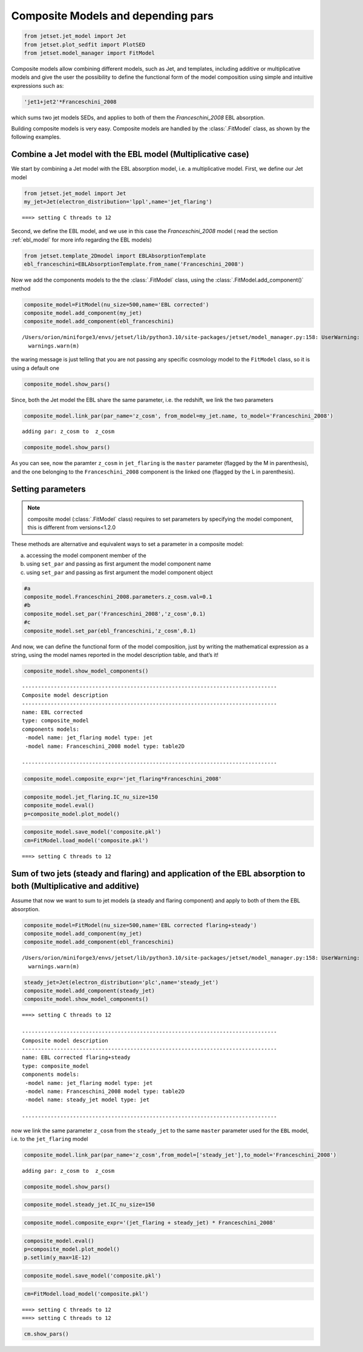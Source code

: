 .. _composite_models:

Composite Models and depending pars
===================================

.. code:: ipython3

    from jetset.jet_model import Jet
    from jetset.plot_sedfit import PlotSED
    from jetset.model_manager import FitModel


Composite models allow combining different models, such as Jet, and templates, including additive or multiplicative models and give the user the possibility to define the functional form of the model composition using simple and intuitive expressions such as:

.. code-block:: ipython3

    'jet1+jet2'*Franceschini_2008

which sums two jet models SEDs, and applies to both of them the `Franceschini_2008` EBL absorption.

Building composite models is very easy. Composite models are handled by  the :class:`.FitModel` class, as shown by the following examples. 

Combine a Jet model with the EBL model (Multiplicative case)
------------------------------------------------------------

We start by combining a Jet model with the EBL absorption model, i.e. a
multiplicative model. First, we define our Jet model

.. code:: ipython3

    from jetset.jet_model import Jet
    my_jet=Jet(electron_distribution='lppl',name='jet_flaring')


.. parsed-literal::

    ===> setting C threads to 12


Second, we define the EBL model, and we use in this case the `Franceschini_2008` model ( read the section :ref:`ebl_model`  for more info regarding the EBL models)

.. code:: ipython3

    from jetset.template_2Dmodel import EBLAbsorptionTemplate
    ebl_franceschini=EBLAbsorptionTemplate.from_name('Franceschini_2008')

Now we add the components models to the the :class:`.FitModel` class, using the :class:`.FitModel.add_component()` method 

.. code:: ipython3

    composite_model=FitModel(nu_size=500,name='EBL corrected')
    composite_model.add_component(my_jet)
    composite_model.add_component(ebl_franceschini)



.. parsed-literal::

    /Users/orion/miniforge3/envs/jetset/lib/python3.10/site-packages/jetset/model_manager.py:158: UserWarning: no cosmology defined, using FlatLambdaCDM(name="Planck13", H0=67.77 km / (Mpc s), Om0=0.30712, Tcmb0=2.7255 K, Neff=3.046, m_nu=[0.   0.   0.06] eV, Ob0=0.048252)
      warnings.warn(m)


the waring message is just telling that you are not passing any specific
cosmology model to the ``FitModel`` class, so it is using a default one

.. code:: ipython3

    composite_model.show_pars()



.. raw:: html

    <i>Table length=14</i>
    <table id="table5747322560-454422" class="table-striped table-bordered table-condensed">
    <thead><tr><th>model name</th><th>name</th><th>par type</th><th>units</th><th>val</th><th>phys. bound. min</th><th>phys. bound. max</th><th>log</th><th>frozen</th></tr></thead>
    <tr><td>jet_flaring</td><td>R</td><td>region_size</td><td>cm</td><td>5.000000e+15</td><td>1.000000e+03</td><td>1.000000e+30</td><td>False</td><td>False</td></tr>
    <tr><td>jet_flaring</td><td>R_H</td><td>region_position</td><td>cm</td><td>1.000000e+17</td><td>0.000000e+00</td><td>--</td><td>False</td><td>True</td></tr>
    <tr><td>jet_flaring</td><td>B</td><td>magnetic_field</td><td>gauss</td><td>1.000000e-01</td><td>0.000000e+00</td><td>--</td><td>False</td><td>False</td></tr>
    <tr><td>jet_flaring</td><td>NH_cold_to_rel_e</td><td>cold_p_to_rel_e_ratio</td><td></td><td>1.000000e+00</td><td>0.000000e+00</td><td>--</td><td>False</td><td>True</td></tr>
    <tr><td>jet_flaring</td><td>beam_obj</td><td>beaming</td><td></td><td>1.000000e+01</td><td>1.000000e-04</td><td>--</td><td>False</td><td>False</td></tr>
    <tr><td>jet_flaring</td><td>z_cosm</td><td>redshift</td><td></td><td>1.000000e-01</td><td>0.000000e+00</td><td>--</td><td>False</td><td>False</td></tr>
    <tr><td>jet_flaring</td><td>gmin</td><td>low-energy-cut-off</td><td>lorentz-factor*</td><td>2.000000e+00</td><td>1.000000e+00</td><td>1.000000e+09</td><td>False</td><td>False</td></tr>
    <tr><td>jet_flaring</td><td>gmax</td><td>high-energy-cut-off</td><td>lorentz-factor*</td><td>1.000000e+06</td><td>1.000000e+00</td><td>1.000000e+15</td><td>False</td><td>False</td></tr>
    <tr><td>jet_flaring</td><td>N</td><td>emitters_density</td><td>1 / cm3</td><td>1.000000e+02</td><td>0.000000e+00</td><td>--</td><td>False</td><td>False</td></tr>
    <tr><td>jet_flaring</td><td>gamma0_log_parab</td><td>turn-over-energy</td><td>lorentz-factor*</td><td>1.000000e+04</td><td>1.000000e+00</td><td>1.000000e+09</td><td>False</td><td>False</td></tr>
    <tr><td>jet_flaring</td><td>s</td><td>LE_spectral_slope</td><td></td><td>2.000000e+00</td><td>-1.000000e+01</td><td>1.000000e+01</td><td>False</td><td>False</td></tr>
    <tr><td>jet_flaring</td><td>r</td><td>spectral_curvature</td><td></td><td>4.000000e-01</td><td>-1.500000e+01</td><td>1.500000e+01</td><td>False</td><td>False</td></tr>
    <tr><td>Franceschini_2008</td><td>scale_factor</td><td>scale_factor</td><td></td><td>1.000000e+00</td><td>0.000000e+00</td><td>--</td><td>False</td><td>True</td></tr>
    <tr><td>Franceschini_2008</td><td>z_cosm</td><td>redshift</td><td></td><td>1.000000e+00</td><td>0.000000e+00</td><td>--</td><td>False</td><td>True</td></tr>
    </table><style>table.dataTable {clear: both; width: auto !important; margin: 0 !important;}
    .dataTables_info, .dataTables_length, .dataTables_filter, .dataTables_paginate{
    display: inline-block; margin-right: 1em; }
    .paginate_button { margin-right: 5px; }
    </style>
    <script>
    
    var astropy_sort_num = function(a, b) {
        var a_num = parseFloat(a);
        var b_num = parseFloat(b);
    
        if (isNaN(a_num) && isNaN(b_num))
            return ((a < b) ? -1 : ((a > b) ? 1 : 0));
        else if (!isNaN(a_num) && !isNaN(b_num))
            return ((a_num < b_num) ? -1 : ((a_num > b_num) ? 1 : 0));
        else
            return isNaN(a_num) ? -1 : 1;
    }
    
    require.config({paths: {
        datatables: 'https://cdn.datatables.net/1.10.12/js/jquery.dataTables.min'
    }});
    require(["datatables"], function(){
        console.log("$('#table5747322560-454422').dataTable()");
    
    jQuery.extend( jQuery.fn.dataTableExt.oSort, {
        "optionalnum-asc": astropy_sort_num,
        "optionalnum-desc": function (a,b) { return -astropy_sort_num(a, b); }
    });
    
        $('#table5747322560-454422').dataTable({
            order: [],
            pageLength: 100,
            lengthMenu: [[10, 25, 50, 100, 500, 1000, -1], [10, 25, 50, 100, 500, 1000, 'All']],
            pagingType: "full_numbers",
            columnDefs: [{targets: [4, 5, 6], type: "optionalnum"}]
        });
    });
    </script>



Since, both the Jet model the EBL share the same parameter, i.e. the
redshift, we link the two parameters

.. code:: ipython3

    composite_model.link_par(par_name='z_cosm', from_model=my_jet.name, to_model='Franceschini_2008')



.. parsed-literal::

    adding par: z_cosm to  z_cosm


.. code:: ipython3

    composite_model.show_pars()



.. raw:: html

    <i>Table length=14</i>
    <table id="table5747319344-882310" class="table-striped table-bordered table-condensed">
    <thead><tr><th>model name</th><th>name</th><th>par type</th><th>units</th><th>val</th><th>phys. bound. min</th><th>phys. bound. max</th><th>log</th><th>frozen</th></tr></thead>
    <tr><td>jet_flaring</td><td>R</td><td>region_size</td><td>cm</td><td>5.000000e+15</td><td>1.000000e+03</td><td>1.000000e+30</td><td>False</td><td>False</td></tr>
    <tr><td>jet_flaring</td><td>R_H</td><td>region_position</td><td>cm</td><td>1.000000e+17</td><td>0.000000e+00</td><td>--</td><td>False</td><td>True</td></tr>
    <tr><td>jet_flaring</td><td>B</td><td>magnetic_field</td><td>gauss</td><td>1.000000e-01</td><td>0.000000e+00</td><td>--</td><td>False</td><td>False</td></tr>
    <tr><td>jet_flaring</td><td>NH_cold_to_rel_e</td><td>cold_p_to_rel_e_ratio</td><td></td><td>1.000000e+00</td><td>0.000000e+00</td><td>--</td><td>False</td><td>True</td></tr>
    <tr><td>jet_flaring</td><td>beam_obj</td><td>beaming</td><td></td><td>1.000000e+01</td><td>1.000000e-04</td><td>--</td><td>False</td><td>False</td></tr>
    <tr><td>jet_flaring</td><td>z_cosm(L,Franceschini_2008)</td><td>redshift</td><td></td><td>--</td><td>--</td><td>--</td><td>False</td><td>True</td></tr>
    <tr><td>jet_flaring</td><td>gmin</td><td>low-energy-cut-off</td><td>lorentz-factor*</td><td>2.000000e+00</td><td>1.000000e+00</td><td>1.000000e+09</td><td>False</td><td>False</td></tr>
    <tr><td>jet_flaring</td><td>gmax</td><td>high-energy-cut-off</td><td>lorentz-factor*</td><td>1.000000e+06</td><td>1.000000e+00</td><td>1.000000e+15</td><td>False</td><td>False</td></tr>
    <tr><td>jet_flaring</td><td>N</td><td>emitters_density</td><td>1 / cm3</td><td>1.000000e+02</td><td>0.000000e+00</td><td>--</td><td>False</td><td>False</td></tr>
    <tr><td>jet_flaring</td><td>gamma0_log_parab</td><td>turn-over-energy</td><td>lorentz-factor*</td><td>1.000000e+04</td><td>1.000000e+00</td><td>1.000000e+09</td><td>False</td><td>False</td></tr>
    <tr><td>jet_flaring</td><td>s</td><td>LE_spectral_slope</td><td></td><td>2.000000e+00</td><td>-1.000000e+01</td><td>1.000000e+01</td><td>False</td><td>False</td></tr>
    <tr><td>jet_flaring</td><td>r</td><td>spectral_curvature</td><td></td><td>4.000000e-01</td><td>-1.500000e+01</td><td>1.500000e+01</td><td>False</td><td>False</td></tr>
    <tr><td>Franceschini_2008</td><td>scale_factor</td><td>scale_factor</td><td></td><td>1.000000e+00</td><td>0.000000e+00</td><td>--</td><td>False</td><td>True</td></tr>
    <tr><td>Franceschini_2008</td><td>z_cosm(M)</td><td>redshift</td><td></td><td>1.000000e+00</td><td>0.000000e+00</td><td>--</td><td>False</td><td>True</td></tr>
    </table><style>table.dataTable {clear: both; width: auto !important; margin: 0 !important;}
    .dataTables_info, .dataTables_length, .dataTables_filter, .dataTables_paginate{
    display: inline-block; margin-right: 1em; }
    .paginate_button { margin-right: 5px; }
    </style>
    <script>
    
    var astropy_sort_num = function(a, b) {
        var a_num = parseFloat(a);
        var b_num = parseFloat(b);
    
        if (isNaN(a_num) && isNaN(b_num))
            return ((a < b) ? -1 : ((a > b) ? 1 : 0));
        else if (!isNaN(a_num) && !isNaN(b_num))
            return ((a_num < b_num) ? -1 : ((a_num > b_num) ? 1 : 0));
        else
            return isNaN(a_num) ? -1 : 1;
    }
    
    require.config({paths: {
        datatables: 'https://cdn.datatables.net/1.10.12/js/jquery.dataTables.min'
    }});
    require(["datatables"], function(){
        console.log("$('#table5747319344-882310').dataTable()");
    
    jQuery.extend( jQuery.fn.dataTableExt.oSort, {
        "optionalnum-asc": astropy_sort_num,
        "optionalnum-desc": function (a,b) { return -astropy_sort_num(a, b); }
    });
    
        $('#table5747319344-882310').dataTable({
            order: [],
            pageLength: 100,
            lengthMenu: [[10, 25, 50, 100, 500, 1000, -1], [10, 25, 50, 100, 500, 1000, 'All']],
            pagingType: "full_numbers",
            columnDefs: [{targets: [4, 5, 6], type: "optionalnum"}]
        });
    });
    </script>



As you can see, now the paramter ``z_cosm`` in ``jet_flaring`` is the
``master`` parameter (flagged by the M in parenthesis), and the one
belonging to the ``Franceschini_2008`` component is the linked one
(flagged by the L in parenthesis).

Setting parameters
------------------

.. note::
   composite model  (:class:`.FitModel` class) requires to set parameters by specifying the model component, this is different from versions<1.2.0

These methods are alternative and equivalent ways to set a parameter in
a composite model:

a) accessing the model component member of the

b) using ``set_par`` and passing as first argument the model component
   name

c) using ``set_par`` and passing as first argument the model component
   object

.. code:: ipython3

    #a
    composite_model.Franceschini_2008.parameters.z_cosm.val=0.1
    #b
    composite_model.set_par('Franceschini_2008','z_cosm',0.1)
    #c
    composite_model.set_par(ebl_franceschini,'z_cosm',0.1)

And now, we can define the functional form of the model composition,
just by writing the mathematical expression as a string, using the model
names reported in the model description table, and that’s it!

.. code:: ipython3

    composite_model.show_model_components()


.. parsed-literal::

    
    --------------------------------------------------------------------------------
    Composite model description
    --------------------------------------------------------------------------------
    name: EBL corrected  
    type: composite_model  
    components models:
     -model name: jet_flaring model type: jet
     -model name: Franceschini_2008 model type: table2D
    
    --------------------------------------------------------------------------------


.. code:: ipython3

    composite_model.composite_expr='jet_flaring*Franceschini_2008'

.. code:: ipython3

    composite_model.jet_flaring.IC_nu_size=150
    composite_model.eval()
    p=composite_model.plot_model()




.. image:: Composite_model_files/Composite_model_24_0.png


.. code:: ipython3

    composite_model.save_model('composite.pkl')
    cm=FitModel.load_model('composite.pkl')


.. parsed-literal::

    ===> setting C threads to 12


Sum of two jets (steady and flaring) and application of the EBL absorption to both (Multiplicative and additive)
----------------------------------------------------------------------------------------------------------------

Assume that now we want to sum to jet models (a steady and flaring
component) and apply to both of them the EBL absorption.

.. code:: ipython3

    composite_model=FitModel(nu_size=500,name='EBL corrected flaring+steady')
    composite_model.add_component(my_jet)
    composite_model.add_component(ebl_franceschini)


.. parsed-literal::

    /Users/orion/miniforge3/envs/jetset/lib/python3.10/site-packages/jetset/model_manager.py:158: UserWarning: no cosmology defined, using FlatLambdaCDM(name="Planck13", H0=67.77 km / (Mpc s), Om0=0.30712, Tcmb0=2.7255 K, Neff=3.046, m_nu=[0.   0.   0.06] eV, Ob0=0.048252)
      warnings.warn(m)


.. code:: ipython3

    steady_jet=Jet(electron_distribution='plc',name='steady_jet')
    composite_model.add_component(steady_jet)
    composite_model.show_model_components()


.. parsed-literal::

    ===> setting C threads to 12
    
    --------------------------------------------------------------------------------
    Composite model description
    --------------------------------------------------------------------------------
    name: EBL corrected flaring+steady  
    type: composite_model  
    components models:
     -model name: jet_flaring model type: jet
     -model name: Franceschini_2008 model type: table2D
     -model name: steady_jet model type: jet
    
    --------------------------------------------------------------------------------


now we link the same parameter ``z_cosm`` from the ``steady_jet`` to the
same ``master`` parameter used for the ``EBL`` model, i.e. to the
``jet_flaring`` model

.. code:: ipython3

    composite_model.link_par(par_name='z_cosm',from_model=['steady_jet'],to_model='Franceschini_2008') 


.. parsed-literal::

    adding par: z_cosm to  z_cosm


.. code:: ipython3

    composite_model.show_pars()



.. raw:: html

    <i>Table length=25</i>
    <table id="table5745750704-201022" class="table-striped table-bordered table-condensed">
    <thead><tr><th>model name</th><th>name</th><th>par type</th><th>units</th><th>val</th><th>phys. bound. min</th><th>phys. bound. max</th><th>log</th><th>frozen</th></tr></thead>
    <tr><td>jet_flaring</td><td>R</td><td>region_size</td><td>cm</td><td>5.000000e+15</td><td>1.000000e+03</td><td>1.000000e+30</td><td>False</td><td>False</td></tr>
    <tr><td>jet_flaring</td><td>R_H</td><td>region_position</td><td>cm</td><td>1.000000e+17</td><td>0.000000e+00</td><td>--</td><td>False</td><td>True</td></tr>
    <tr><td>jet_flaring</td><td>B</td><td>magnetic_field</td><td>gauss</td><td>1.000000e-01</td><td>0.000000e+00</td><td>--</td><td>False</td><td>False</td></tr>
    <tr><td>jet_flaring</td><td>NH_cold_to_rel_e</td><td>cold_p_to_rel_e_ratio</td><td></td><td>1.000000e+00</td><td>0.000000e+00</td><td>--</td><td>False</td><td>True</td></tr>
    <tr><td>jet_flaring</td><td>beam_obj</td><td>beaming</td><td></td><td>1.000000e+01</td><td>1.000000e-04</td><td>--</td><td>False</td><td>False</td></tr>
    <tr><td>jet_flaring</td><td>z_cosm(L,Franceschini_2008)</td><td>redshift</td><td></td><td>--</td><td>--</td><td>--</td><td>False</td><td>True</td></tr>
    <tr><td>jet_flaring</td><td>gmin</td><td>low-energy-cut-off</td><td>lorentz-factor*</td><td>2.000000e+00</td><td>1.000000e+00</td><td>1.000000e+09</td><td>False</td><td>False</td></tr>
    <tr><td>jet_flaring</td><td>gmax</td><td>high-energy-cut-off</td><td>lorentz-factor*</td><td>1.000000e+06</td><td>1.000000e+00</td><td>1.000000e+15</td><td>False</td><td>False</td></tr>
    <tr><td>jet_flaring</td><td>N</td><td>emitters_density</td><td>1 / cm3</td><td>1.000000e+02</td><td>0.000000e+00</td><td>--</td><td>False</td><td>False</td></tr>
    <tr><td>jet_flaring</td><td>gamma0_log_parab</td><td>turn-over-energy</td><td>lorentz-factor*</td><td>1.000000e+04</td><td>1.000000e+00</td><td>1.000000e+09</td><td>False</td><td>False</td></tr>
    <tr><td>jet_flaring</td><td>s</td><td>LE_spectral_slope</td><td></td><td>2.000000e+00</td><td>-1.000000e+01</td><td>1.000000e+01</td><td>False</td><td>False</td></tr>
    <tr><td>jet_flaring</td><td>r</td><td>spectral_curvature</td><td></td><td>4.000000e-01</td><td>-1.500000e+01</td><td>1.500000e+01</td><td>False</td><td>False</td></tr>
    <tr><td>Franceschini_2008</td><td>scale_factor</td><td>scale_factor</td><td></td><td>1.000000e+00</td><td>0.000000e+00</td><td>--</td><td>False</td><td>True</td></tr>
    <tr><td>Franceschini_2008</td><td>z_cosm(M)</td><td>redshift</td><td></td><td>1.000000e-01</td><td>0.000000e+00</td><td>--</td><td>False</td><td>True</td></tr>
    <tr><td>steady_jet</td><td>R</td><td>region_size</td><td>cm</td><td>5.000000e+15</td><td>1.000000e+03</td><td>1.000000e+30</td><td>False</td><td>False</td></tr>
    <tr><td>steady_jet</td><td>R_H</td><td>region_position</td><td>cm</td><td>1.000000e+17</td><td>0.000000e+00</td><td>--</td><td>False</td><td>True</td></tr>
    <tr><td>steady_jet</td><td>B</td><td>magnetic_field</td><td>gauss</td><td>1.000000e-01</td><td>0.000000e+00</td><td>--</td><td>False</td><td>False</td></tr>
    <tr><td>steady_jet</td><td>NH_cold_to_rel_e</td><td>cold_p_to_rel_e_ratio</td><td></td><td>1.000000e+00</td><td>0.000000e+00</td><td>--</td><td>False</td><td>True</td></tr>
    <tr><td>steady_jet</td><td>beam_obj</td><td>beaming</td><td></td><td>1.000000e+01</td><td>1.000000e-04</td><td>--</td><td>False</td><td>False</td></tr>
    <tr><td>steady_jet</td><td>z_cosm(L,Franceschini_2008)</td><td>redshift</td><td></td><td>--</td><td>--</td><td>--</td><td>False</td><td>True</td></tr>
    <tr><td>steady_jet</td><td>gmin</td><td>low-energy-cut-off</td><td>lorentz-factor*</td><td>2.000000e+00</td><td>1.000000e+00</td><td>1.000000e+09</td><td>False</td><td>False</td></tr>
    <tr><td>steady_jet</td><td>gmax</td><td>high-energy-cut-off</td><td>lorentz-factor*</td><td>1.000000e+06</td><td>1.000000e+00</td><td>1.000000e+15</td><td>False</td><td>False</td></tr>
    <tr><td>steady_jet</td><td>N</td><td>emitters_density</td><td>1 / cm3</td><td>1.000000e+02</td><td>0.000000e+00</td><td>--</td><td>False</td><td>False</td></tr>
    <tr><td>steady_jet</td><td>gamma_cut</td><td>turn-over-energy</td><td>lorentz-factor*</td><td>1.000000e+04</td><td>1.000000e+00</td><td>1.000000e+09</td><td>False</td><td>False</td></tr>
    <tr><td>steady_jet</td><td>p</td><td>LE_spectral_slope</td><td></td><td>2.000000e+00</td><td>-1.000000e+01</td><td>1.000000e+01</td><td>False</td><td>False</td></tr>
    </table><style>table.dataTable {clear: both; width: auto !important; margin: 0 !important;}
    .dataTables_info, .dataTables_length, .dataTables_filter, .dataTables_paginate{
    display: inline-block; margin-right: 1em; }
    .paginate_button { margin-right: 5px; }
    </style>
    <script>
    
    var astropy_sort_num = function(a, b) {
        var a_num = parseFloat(a);
        var b_num = parseFloat(b);
    
        if (isNaN(a_num) && isNaN(b_num))
            return ((a < b) ? -1 : ((a > b) ? 1 : 0));
        else if (!isNaN(a_num) && !isNaN(b_num))
            return ((a_num < b_num) ? -1 : ((a_num > b_num) ? 1 : 0));
        else
            return isNaN(a_num) ? -1 : 1;
    }
    
    require.config({paths: {
        datatables: 'https://cdn.datatables.net/1.10.12/js/jquery.dataTables.min'
    }});
    require(["datatables"], function(){
        console.log("$('#table5745750704-201022').dataTable()");
    
    jQuery.extend( jQuery.fn.dataTableExt.oSort, {
        "optionalnum-asc": astropy_sort_num,
        "optionalnum-desc": function (a,b) { return -astropy_sort_num(a, b); }
    });
    
        $('#table5745750704-201022').dataTable({
            order: [],
            pageLength: 100,
            lengthMenu: [[10, 25, 50, 100, 500, 1000, -1], [10, 25, 50, 100, 500, 1000, 'All']],
            pagingType: "full_numbers",
            columnDefs: [{targets: [4, 5, 6], type: "optionalnum"}]
        });
    });
    </script>



.. code:: ipython3

    composite_model.steady_jet.IC_nu_size=150


.. code:: ipython3

    composite_model.composite_expr='(jet_flaring + steady_jet) * Franceschini_2008'

.. code:: ipython3

    composite_model.eval()
    p=composite_model.plot_model()
    p.setlim(y_max=1E-12)



.. image:: Composite_model_files/Composite_model_35_0.png


.. code:: ipython3

    composite_model.save_model('composite.pkl')

.. code:: ipython3

    cm=FitModel.load_model('composite.pkl')


.. parsed-literal::

    ===> setting C threads to 12
    ===> setting C threads to 12


.. code:: ipython3

    cm.show_pars()



.. raw:: html

    <i>Table length=25</i>
    <table id="table5747736736-581571" class="table-striped table-bordered table-condensed">
    <thead><tr><th>model name</th><th>name</th><th>par type</th><th>units</th><th>val</th><th>phys. bound. min</th><th>phys. bound. max</th><th>log</th><th>frozen</th></tr></thead>
    <tr><td>jet_flaring</td><td>gmin</td><td>low-energy-cut-off</td><td>lorentz-factor*</td><td>2.000000e+00</td><td>1.000000e+00</td><td>1.000000e+09</td><td>False</td><td>False</td></tr>
    <tr><td>jet_flaring</td><td>gmax</td><td>high-energy-cut-off</td><td>lorentz-factor*</td><td>1.000000e+06</td><td>1.000000e+00</td><td>1.000000e+15</td><td>False</td><td>False</td></tr>
    <tr><td>jet_flaring</td><td>N</td><td>emitters_density</td><td>1 / cm3</td><td>1.000000e+02</td><td>0.000000e+00</td><td>--</td><td>False</td><td>False</td></tr>
    <tr><td>jet_flaring</td><td>gamma0_log_parab</td><td>turn-over-energy</td><td>lorentz-factor*</td><td>1.000000e+04</td><td>1.000000e+00</td><td>1.000000e+09</td><td>False</td><td>False</td></tr>
    <tr><td>jet_flaring</td><td>s</td><td>LE_spectral_slope</td><td></td><td>2.000000e+00</td><td>-1.000000e+01</td><td>1.000000e+01</td><td>False</td><td>False</td></tr>
    <tr><td>jet_flaring</td><td>r</td><td>spectral_curvature</td><td></td><td>4.000000e-01</td><td>-1.500000e+01</td><td>1.500000e+01</td><td>False</td><td>False</td></tr>
    <tr><td>jet_flaring</td><td>R</td><td>region_size</td><td>cm</td><td>5.000000e+15</td><td>1.000000e+03</td><td>1.000000e+30</td><td>False</td><td>False</td></tr>
    <tr><td>jet_flaring</td><td>R_H</td><td>region_position</td><td>cm</td><td>1.000000e+17</td><td>0.000000e+00</td><td>--</td><td>False</td><td>True</td></tr>
    <tr><td>jet_flaring</td><td>B</td><td>magnetic_field</td><td>gauss</td><td>1.000000e-01</td><td>0.000000e+00</td><td>--</td><td>False</td><td>False</td></tr>
    <tr><td>jet_flaring</td><td>NH_cold_to_rel_e</td><td>cold_p_to_rel_e_ratio</td><td></td><td>1.000000e+00</td><td>0.000000e+00</td><td>--</td><td>False</td><td>True</td></tr>
    <tr><td>jet_flaring</td><td>beam_obj</td><td>beaming</td><td></td><td>1.000000e+01</td><td>1.000000e-04</td><td>--</td><td>False</td><td>False</td></tr>
    <tr><td>jet_flaring</td><td>z_cosm(L,Franceschini_2008)</td><td>redshift</td><td></td><td>--</td><td>--</td><td>--</td><td>False</td><td>True</td></tr>
    <tr><td>Franceschini_2008</td><td>scale_factor</td><td>scale_factor</td><td></td><td>1.000000e+00</td><td>0.000000e+00</td><td>--</td><td>False</td><td>True</td></tr>
    <tr><td>Franceschini_2008</td><td>z_cosm(M)</td><td>redshift</td><td></td><td>1.000000e-01</td><td>0.000000e+00</td><td>--</td><td>False</td><td>True</td></tr>
    <tr><td>steady_jet</td><td>gmin</td><td>low-energy-cut-off</td><td>lorentz-factor*</td><td>2.000000e+00</td><td>1.000000e+00</td><td>1.000000e+09</td><td>False</td><td>False</td></tr>
    <tr><td>steady_jet</td><td>gmax</td><td>high-energy-cut-off</td><td>lorentz-factor*</td><td>1.000000e+06</td><td>1.000000e+00</td><td>1.000000e+15</td><td>False</td><td>False</td></tr>
    <tr><td>steady_jet</td><td>N</td><td>emitters_density</td><td>1 / cm3</td><td>1.000000e+02</td><td>0.000000e+00</td><td>--</td><td>False</td><td>False</td></tr>
    <tr><td>steady_jet</td><td>gamma_cut</td><td>turn-over-energy</td><td>lorentz-factor*</td><td>1.000000e+04</td><td>1.000000e+00</td><td>1.000000e+09</td><td>False</td><td>False</td></tr>
    <tr><td>steady_jet</td><td>p</td><td>LE_spectral_slope</td><td></td><td>2.000000e+00</td><td>-1.000000e+01</td><td>1.000000e+01</td><td>False</td><td>False</td></tr>
    <tr><td>steady_jet</td><td>R</td><td>region_size</td><td>cm</td><td>5.000000e+15</td><td>1.000000e+03</td><td>1.000000e+30</td><td>False</td><td>False</td></tr>
    <tr><td>steady_jet</td><td>R_H</td><td>region_position</td><td>cm</td><td>1.000000e+17</td><td>0.000000e+00</td><td>--</td><td>False</td><td>True</td></tr>
    <tr><td>steady_jet</td><td>B</td><td>magnetic_field</td><td>gauss</td><td>1.000000e-01</td><td>0.000000e+00</td><td>--</td><td>False</td><td>False</td></tr>
    <tr><td>steady_jet</td><td>NH_cold_to_rel_e</td><td>cold_p_to_rel_e_ratio</td><td></td><td>1.000000e+00</td><td>0.000000e+00</td><td>--</td><td>False</td><td>True</td></tr>
    <tr><td>steady_jet</td><td>beam_obj</td><td>beaming</td><td></td><td>1.000000e+01</td><td>1.000000e-04</td><td>--</td><td>False</td><td>False</td></tr>
    <tr><td>steady_jet</td><td>z_cosm(L,Franceschini_2008)</td><td>redshift</td><td></td><td>--</td><td>--</td><td>--</td><td>False</td><td>True</td></tr>
    </table><style>table.dataTable {clear: both; width: auto !important; margin: 0 !important;}
    .dataTables_info, .dataTables_length, .dataTables_filter, .dataTables_paginate{
    display: inline-block; margin-right: 1em; }
    .paginate_button { margin-right: 5px; }
    </style>
    <script>
    
    var astropy_sort_num = function(a, b) {
        var a_num = parseFloat(a);
        var b_num = parseFloat(b);
    
        if (isNaN(a_num) && isNaN(b_num))
            return ((a < b) ? -1 : ((a > b) ? 1 : 0));
        else if (!isNaN(a_num) && !isNaN(b_num))
            return ((a_num < b_num) ? -1 : ((a_num > b_num) ? 1 : 0));
        else
            return isNaN(a_num) ? -1 : 1;
    }
    
    require.config({paths: {
        datatables: 'https://cdn.datatables.net/1.10.12/js/jquery.dataTables.min'
    }});
    require(["datatables"], function(){
        console.log("$('#table5747736736-581571').dataTable()");
    
    jQuery.extend( jQuery.fn.dataTableExt.oSort, {
        "optionalnum-asc": astropy_sort_num,
        "optionalnum-desc": function (a,b) { return -astropy_sort_num(a, b); }
    });
    
        $('#table5747736736-581571').dataTable({
            order: [],
            pageLength: 100,
            lengthMenu: [[10, 25, 50, 100, 500, 1000, -1], [10, 25, 50, 100, 500, 1000, 'All']],
            pagingType: "full_numbers",
            columnDefs: [{targets: [4, 5, 6], type: "optionalnum"}]
        });
    });
    </script>


